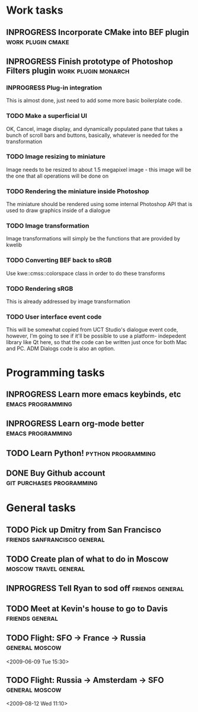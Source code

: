 #+SEQ_TODO: TODO INPROGRESS DONE

* Work tasks
** INPROGRESS Incorporate CMake into BEF plugin		     :work:plugin:cmake:
   DEADLINE: <2009-05-31 Sun>

** INPROGRESS Finish prototype of Photoshop Filters plugin :work:plugin:monarch:
   DEADLINE: <2009-05-29 Fri>
*** INPROGRESS Plug-in integration
    This is almost done, just need to add some more basic boilerplate code.
    
*** TODO Make a superficial UI
    OK, Cancel, image display, and dynamically populated pane that
    takes a bunch of scroll bars and buttons, basically, whatever is
    needed for the transformation

*** TODO Image resizing to miniature
    Image needs to be resized to about 1.5 megapixel image - this image
    will be the one that all operations will be done on
*** TODO Rendering the miniature inside Photoshop
    The miniature should be rendered using some internal Photoshop API
    that is used to draw graphics inside of a dialogue
*** TODO Image transformation
    Image transformations will simply be the functions that are provided
    by kwelib
*** TODO Converting BEF back to sRGB
    Use kwe::cmss::colorspace class in order to do these transforms
*** TODO Rendering sRGB
    This is already addressed by image transformation
*** TODO User interface event code
    This will be somewhat copied from UCT Studio's dialogue event code,
    however, I'm going to see if it'll be possible to use a platform-
    indepedent library like Qt here, so that the code can be written just
    once for both Mac and PC. ADM Dialogs code is also an
    option.

* Programming tasks
** INPROGRESS Learn more emacs keybinds, etc		     :emacs:programming:
** INPROGRESS Learn org-mode better			     :emacs:programming:
** TODO Learn Python! 					    :python:programming:
** DONE Buy Github account			     :git:purchases:programming:

* General tasks
** TODO Pick up Dmitry from San Francisco 	  :friends:sanfrancisco:general:
   DEADLINE: <2009-05-16 Sat 17:00>

** TODO Create plan of what to do in Moscow		 :moscow:travel:general:
   DEADLINE: <2009-07-10 Fri>

** INPROGRESS Tell Ryan to sod off			       :friends:general:
** TODO Meet at Kevin's house to go to Davis 		       :friends:general:
   DEADLINE: <2009-05-17 Sun 11:00>
** TODO Flight: SFO -> France -> Russia 			:general:moscow:
<2009-06-09 Tue 15:30>
** TODO Flight: Russia -> Amsterdam -> SFO :general:moscow:
<2009-08-12 Wed 11:10>

